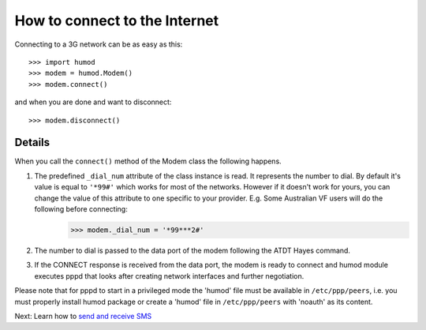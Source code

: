 How to connect to the Internet
==============================
Connecting to a 3G network can be as easy as this: 
::
    >>> import humod
    >>> modem = humod.Modem()
    >>> modem.connect()

and when you are done and want to disconnect: 
::
    >>> modem.disconnect()

Details
-------
When you call the ``connect()`` method of the Modem class the following happens.

1. The predefined ``_dial_num`` attribute of the class instance is read. It represents the number to dial. By default it's value is equal to ``'*99#'`` which works for most of the networks. However if it doesn't work for yours, you can change the value of this attribute to one specific to your provider. E.g. Some Australian VF users will do the following before connecting:
    >>> modem._dial_num = '*99***2#'
2. The number to dial is passed to the data port of the modem following the ATDT Hayes command.
3. If the CONNECT response is received from the data port, the modem is ready to connect and humod module executes pppd that looks after creating network interfaces and further negotiation.

Please note that for pppd to start in a privileged mode the 'humod' file must be available in ``/etc/ppp/peers``, i.e. you must properly install humod package or create a 'humod' file in ``/etc/ppp/peers`` with 'noauth' as its content. 

Next: Learn how to `send and receive SMS <SendReceiveText.rst>`_